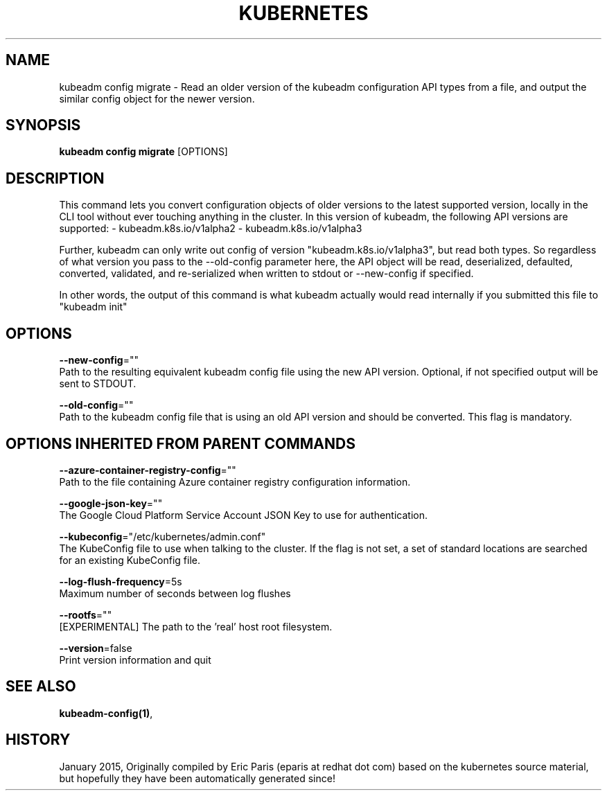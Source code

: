 .TH "KUBERNETES" "1" " kubernetes User Manuals" "Eric Paris" "Jan 2015"  ""


.SH NAME
.PP
kubeadm config migrate \- Read an older version of the kubeadm configuration API types from a file, and output the similar config object for the newer version.


.SH SYNOPSIS
.PP
\fBkubeadm config migrate\fP [OPTIONS]


.SH DESCRIPTION
.PP
This command lets you convert configuration objects of older versions to the latest supported version,
locally in the CLI tool without ever touching anything in the cluster.
In this version of kubeadm, the following API versions are supported:
\- kubeadm.k8s.io/v1alpha2
\- kubeadm.k8s.io/v1alpha3

.PP
Further, kubeadm can only write out config of version "kubeadm.k8s.io/v1alpha3", but read both types.
So regardless of what version you pass to the \-\-old\-config parameter here, the API object will be
read, deserialized, defaulted, converted, validated, and re\-serialized when written to stdout or
\-\-new\-config if specified.

.PP
In other words, the output of this command is what kubeadm actually would read internally if you
submitted this file to "kubeadm init"


.SH OPTIONS
.PP
\fB\-\-new\-config\fP=""
    Path to the resulting equivalent kubeadm config file using the new API version. Optional, if not specified output will be sent to STDOUT.

.PP
\fB\-\-old\-config\fP=""
    Path to the kubeadm config file that is using an old API version and should be converted. This flag is mandatory.


.SH OPTIONS INHERITED FROM PARENT COMMANDS
.PP
\fB\-\-azure\-container\-registry\-config\fP=""
    Path to the file containing Azure container registry configuration information.

.PP
\fB\-\-google\-json\-key\fP=""
    The Google Cloud Platform Service Account JSON Key to use for authentication.

.PP
\fB\-\-kubeconfig\fP="/etc/kubernetes/admin.conf"
    The KubeConfig file to use when talking to the cluster. If the flag is not set, a set of standard locations are searched for an existing KubeConfig file.

.PP
\fB\-\-log\-flush\-frequency\fP=5s
    Maximum number of seconds between log flushes

.PP
\fB\-\-rootfs\fP=""
    [EXPERIMENTAL] The path to the 'real' host root filesystem.

.PP
\fB\-\-version\fP=false
    Print version information and quit


.SH SEE ALSO
.PP
\fBkubeadm\-config(1)\fP,


.SH HISTORY
.PP
January 2015, Originally compiled by Eric Paris (eparis at redhat dot com) based on the kubernetes source material, but hopefully they have been automatically generated since!
